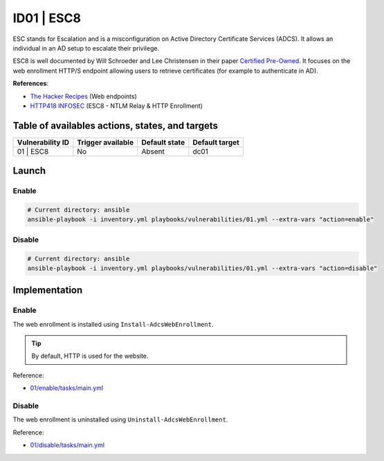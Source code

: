 ID01 | ESC8
===========
ESC stands for Escalation and is a misconfiguration on Active Directory Certificate Services (ADCS).
It allows an individual in an AD setup to escalate their privilege.

ESC8 is well documented by Will Schroeder and Lee Christensen in their paper `Certified Pre-Owned`_.
It focuses on the web enrollment HTTP/S endpoint allowing users to retrieve certificates (for example to authenticate in AD).

**References**:

* `The Hacker Recipes`_ (Web endpoints)
* `HTTP418 INFOSEC`_ (ESC8 - NTLM Relay & HTTP Enrollment)

Table of availables actions, states, and targets
------------------------------------------------
.. list-table::
    :header-rows: 1

    * - Vulnerability ID
      - Trigger available
      - Default state
      - Default target
    * - 01 | ESC8
      - No
      - Absent
      - dc01

Launch
------
Enable
~~~~~~
.. code-block::

    # Current directory: ansible
    ansible-playbook -i inventory.yml playbooks/vulnerabilities/01.yml --extra-vars "action=enable"

Disable
~~~~~~~
.. code-block::

    # Current directory: ansible
    ansible-playbook -i inventory.yml playbooks/vulnerabilities/01.yml --extra-vars "action=disable"

Implementation
--------------
Enable
~~~~~~
The web enrollment is installed using ``Install-AdcsWebEnrollment``.

.. tip::

    By default, HTTP is used for the website.

Reference:

* `01/enable/tasks/main.yml`_

Disable
~~~~~~~
The web enrollment is uninstalled using ``Uninstall-AdcsWebEnrollment``.

Reference:

* `01/disable/tasks/main.yml`_

.. Hyperlinks
.. _`Certified Pre-Owned`: https://posts.specterops.io/certified-pre-owned-d95910965cd2
.. _`The Hacker Recipes`: https://www.thehacker.recipes/ad/movement/ad-cs/web-endpoints
.. _`HTTP418 INFOSEC`: https://http418infosec.com/ad-cs-the-certified-pre-owned-attacks#esc8
.. _`01/enable/tasks/main.yml`: https://github.com/KenjiEndo15/breakingbAD/blob/main/ansible/roles/vulnerabilities/01/enable/tasks/main.yml
.. _`01/disable/tasks/main.yml`: https://github.com/KenjiEndo15/breakingbAD/blob/main/ansible/roles/vulnerabilities/01/disable/tasks/main.yml